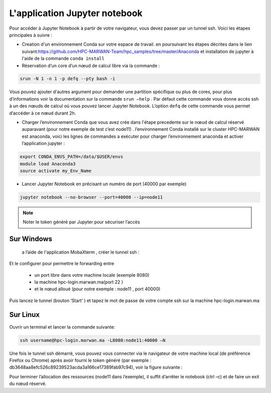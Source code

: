L'application Jupyter notebook 
======================================

Pour accéder à Jupyter Notebook à partir de votre navigateur, vous devez passer par un tunnel ssh.
Voici les étapes principales à suivre :

• Creation d'un environnement Conda sur votre espace de travail. en poursuivant les étapes décrites dans le lien suivant:`https://github.com/HPC-MARWAN-Team/hpc_samples/tree/master/Anaconda <https://github.com/HPC-MARWAN-Team/hpc_samples/tree/master/Anaconda>`_  et installation de jupyter à l'aide de la commande ``conda install``
• Réservation d’un core d’un nœud de calcul libre via la commande :

.. code-block:: bash

    srun -N 1 -n 1 -p defq --pty bash -i
    
Vous pouvez ajouter d'autres argument pour demander une partition spécifique ou plus de cores, pour plus d’informations voir la documentation sur la commande ``srun –help`` . Par défaut cette commande vous donne accès ssh à un des nœuds de calcul où vous pouvez lancer Jupyter Notebook. L’option ``defq`` de cette commande vous permet d’accéder   à ce nœud durant 2h.

.. image:: /source/figures/app-jupyter-notebook/linux1.jpg

• Charger l’environnement Conda que vous avez crée dans l'étape precedente sur le nœud de calcul réservé auparavant (pour notre exemple de test c’est node11) . l’environnement Conda installé sur le cluster HPC-MARWAN est anaconda, voici les lignes de commandes a exécuter pour charger l’environnement anaconda et activer l’application jupyter :

.. code-block:: bash

    export CONDA_ENVS_PATH=/data/$USER/envs
    module load Anaconda3
    source activate my_Env_Name

• Lancer Jupyter Notebook en précisant un numéro de port (40000 par exemple)

.. code-block:: bash

    jupyter notebook --no-browser --port=40000 --ip=node11
    

.. image:: /source/figures/app-jupyter-notebook/linux2.jpg
  
.. Note::
     Noter le token généré par Jupyter pour sécuriser l’accès

Sur Windows
*************
 a l’aide de l'application MobaXterm , créer le tunnel ssh :

.. image:: /source/figures/app-jupyter-notebook/4.png

Et le configurer pour permettre le forwarding entre

    - un port libre dans votre machine locale (exemple 8080)
    - la machine hpc-login.marwan.ma(port 22 )
    - et le nœud alloué (pour notre exemple : node11 , port 40000)
    

.. image:: /source/figures/app-jupyter-notebook/5.png


Puis lancez le tunnel (bouton ‘Start’ ) et tapez le mot de passe de votre compte ssh sur la machine hpc-login.marwan.ma 
   
.. image:: /source/figures/app-jupyter-notebook/6.png


Sur Linux 
**********
Ouvrir un terminal et lancer la commande suivante:

.. code-block:: bash

       ssh username@hpc-login.marwan.ma -L8080:node11:40000 –N


Une fois le tunnel ssh démarré, vous pouvez vous connecter via le navigateur de votre machine local (de préférence Firefox ou Chrome) après avoir fourni le token généré (par exemple : db3648aa8efc526c89239523acda3a166ce17389fab97c94), voir la figure suivante :

.. image:: /source/figures/app-jupyter-notebook/7.png

Pour terminer l’allocation des ressources (node11 dans l’exemple), il suffit d’arrêter le notebook (ctrl –c) et de faire un exit du nœud réservé.

